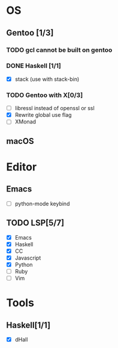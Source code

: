 * OS
** Gentoo [1/3]
*** TODO gcl cannot be built on gentoo
*** DONE Haskell [1/1]
    CLOSED: [2018-06-07 四 19:36]
    - [X] stack (use with stack-bin)
*** TODO Gentoo with X[0/3]
    - [ ] libressl instead of openssl or ssl
    - [X] Rewrite global use flag
    - [ ] XMonad
** macOS

* Editor
** Emacs
    - [ ] python-mode keybind
** TODO LSP[5/7]
    - [X] Emacs
    - [X] Haskell
    - [X] CC
    - [X] Javascript
    - [X] Python
    - [ ] Ruby
    - [ ] Vim
* Tools
** Haskell[1/1]
    - [X] dHall
